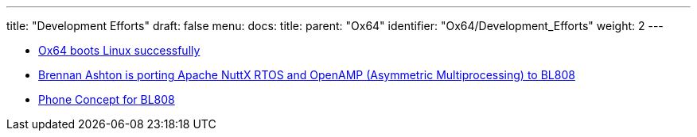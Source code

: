 ---
title: "Development Efforts"
draft: false
menu:
  docs:
    title:
    parent: "Ox64"
    identifier: "Ox64/Development_Efforts"
    weight: 2
---

* https://twitter.com/gamelaster/status/1583916501400068096[Ox64 boots Linux successfully]
* https://twitter.com/btashton/status/1586381334439923713?t=w5xRRUR74HGK2O1Zg_aFyw&s=19[Brennan Ashton is porting Apache NuttX RTOS and OpenAMP (Asymmetric Multiprocessing) to BL808]
* https://twitter.com/thanos_engine/status/1585153938092761093[Phone Concept for BL808]

